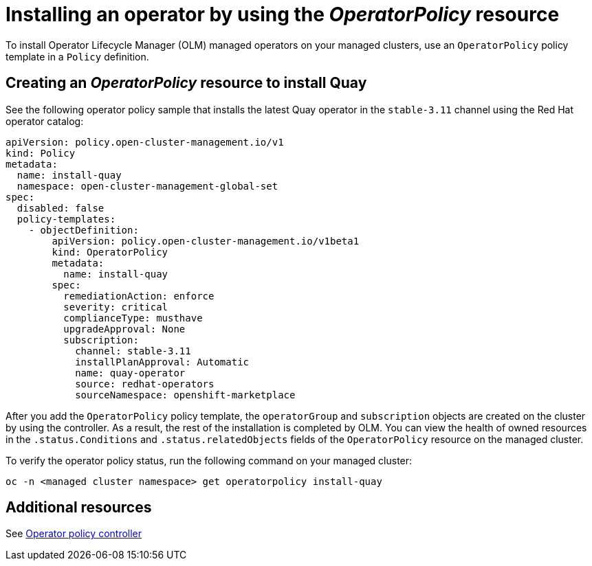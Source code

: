 [#install-operator-with-policy]
= Installing an operator by using the _OperatorPolicy_ resource

To install Operator Lifecycle Manager (OLM) managed operators on your managed clusters, use an `OperatorPolicy` policy template in a `Policy` definition.  

[#create-operator-policy]
== Creating an _OperatorPolicy_ resource to install Quay

See the following operator policy sample that installs the latest Quay operator in the `stable-3.11` channel using the Red Hat operator catalog:

[source,yaml]
----
apiVersion: policy.open-cluster-management.io/v1
kind: Policy
metadata:
  name: install-quay
  namespace: open-cluster-management-global-set
spec:
  disabled: false
  policy-templates:
    - objectDefinition:
        apiVersion: policy.open-cluster-management.io/v1beta1
        kind: OperatorPolicy
        metadata:
          name: install-quay
        spec:
          remediationAction: enforce
          severity: critical
          complianceType: musthave
          upgradeApproval: None
          subscription:
            channel: stable-3.11
            installPlanApproval: Automatic
            name: quay-operator
            source: redhat-operators
            sourceNamespace: openshift-marketplace
----

After you add the `OperatorPolicy` policy template, the `operatorGroup` and `subscription` objects are created on the cluster by using the controller. As a result, the rest of the installation is completed by OLM. You can view the health of owned resources in the `.status.Conditions` and `.status.relatedObjects` fields of the `OperatorPolicy` resource on the managed cluster.

To verify the operator policy status, run the following command on your managed cluster:

[source,bash]
----
oc -n <managed cluster namespace> get operatorpolicy install-quay
----

[#add-resources-install-operator-pol]
== Additional resources

See xref:../governance/policy_operator.adoc#policy-operator[Operator policy controller]
